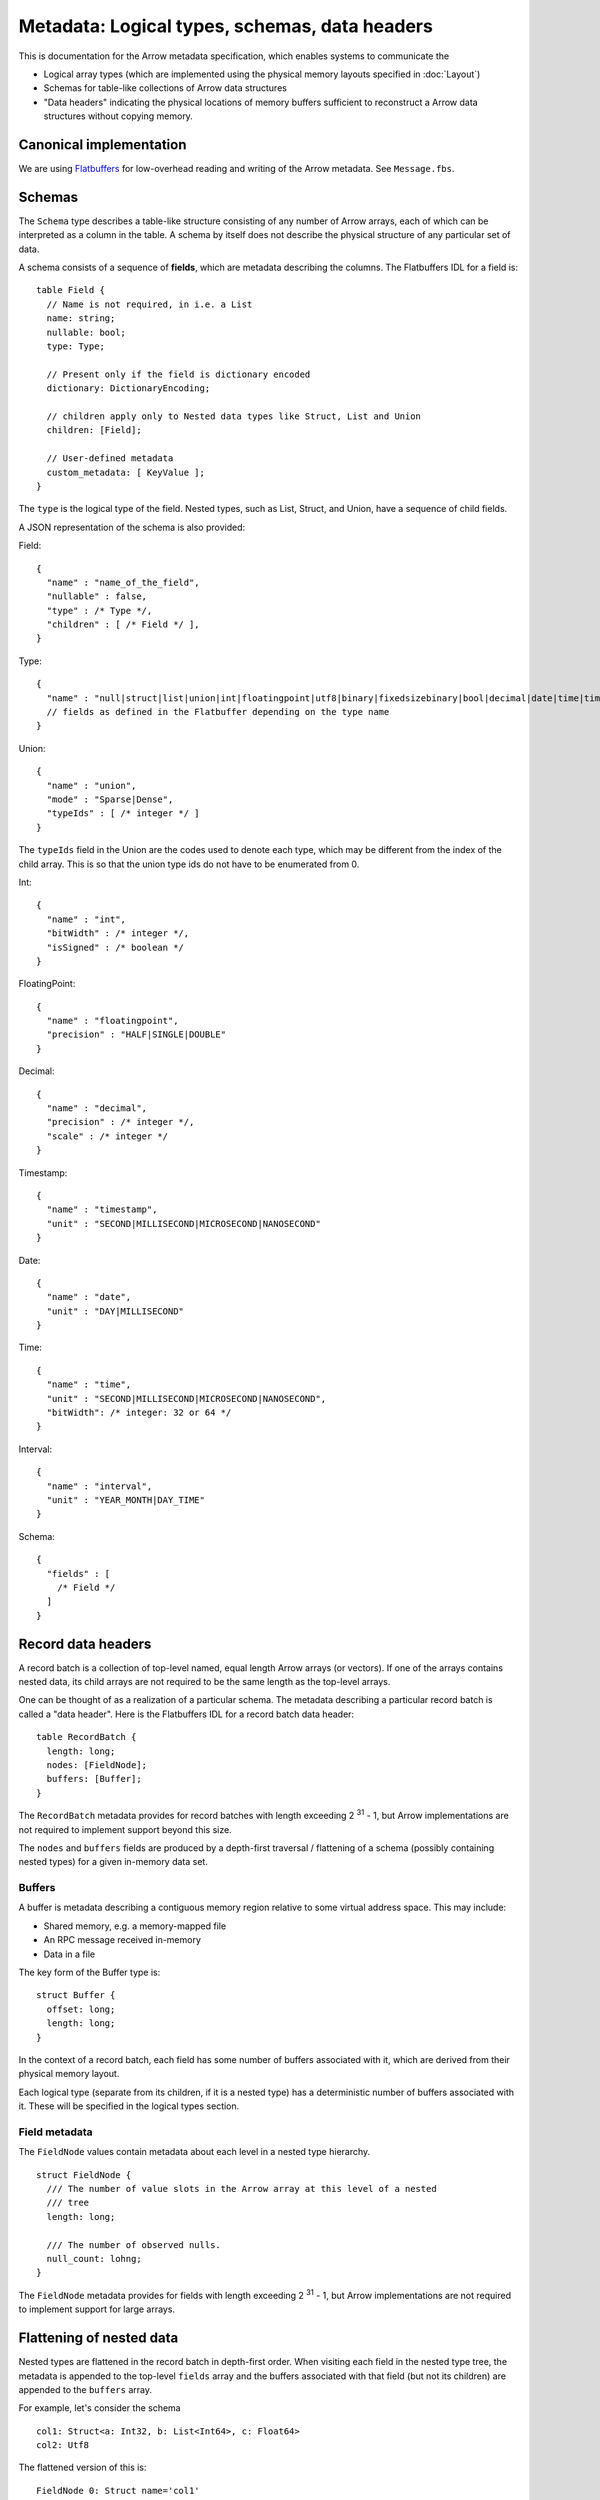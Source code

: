.. Licensed to the Apache Software Foundation (ASF) under one
.. or more contributor license agreements.  See the NOTICE file
.. distributed with this work for additional information
.. regarding copyright ownership.  The ASF licenses this file
.. to you under the Apache License, Version 2.0 (the
.. "License"); you may not use this file except in compliance
.. with the License.  You may obtain a copy of the License at

..   http://www.apache.org/licenses/LICENSE-2.0

.. Unless required by applicable law or agreed to in writing,
.. software distributed under the License is distributed on an
.. "AS IS" BASIS, WITHOUT WARRANTIES OR CONDITIONS OF ANY
.. KIND, either express or implied.  See the License for the
.. specific language governing permissions and limitations
.. under the License.

Metadata: Logical types, schemas, data headers
==============================================

This is documentation for the Arrow metadata specification, which enables
systems to communicate the

* Logical array types (which are implemented using the physical memory layouts
  specified in :doc:`Layout`)

* Schemas for table-like collections of Arrow data structures

* "Data headers" indicating the physical locations of memory buffers sufficient
  to reconstruct a Arrow data structures without copying memory.

Canonical implementation
------------------------

We are using `Flatbuffers`_ for low-overhead reading and writing of the Arrow
metadata. See ``Message.fbs``.

Schemas
-------

The ``Schema`` type describes a table-like structure consisting of any number of
Arrow arrays, each of which can be interpreted as a column in the table. A
schema by itself does not describe the physical structure of any particular set
of data.

A schema consists of a sequence of **fields**, which are metadata describing
the columns. The Flatbuffers IDL for a field is: ::

    table Field {
      // Name is not required, in i.e. a List
      name: string;
      nullable: bool;
      type: Type;

      // Present only if the field is dictionary encoded
      dictionary: DictionaryEncoding;

      // children apply only to Nested data types like Struct, List and Union
      children: [Field];

      // User-defined metadata
      custom_metadata: [ KeyValue ];
    }

The ``type`` is the logical type of the field. Nested types, such as List,
Struct, and Union, have a sequence of child fields.

A JSON representation of the schema is also provided:

Field: ::

    {
      "name" : "name_of_the_field",
      "nullable" : false,
      "type" : /* Type */,
      "children" : [ /* Field */ ],
    }

Type: ::

    {
      "name" : "null|struct|list|union|int|floatingpoint|utf8|binary|fixedsizebinary|bool|decimal|date|time|timestamp|interval"
      // fields as defined in the Flatbuffer depending on the type name
    }

Union: ::

    {
      "name" : "union",
      "mode" : "Sparse|Dense",
      "typeIds" : [ /* integer */ ]
    }

The ``typeIds`` field in the Union are the codes used to denote each type, which
may be different from the index of the child array. This is so that the union
type ids do not have to be enumerated from 0.

Int: ::

    {
      "name" : "int",
      "bitWidth" : /* integer */,
      "isSigned" : /* boolean */
    }

FloatingPoint: ::

    {
      "name" : "floatingpoint",
      "precision" : "HALF|SINGLE|DOUBLE"
    }

Decimal: ::

    {
      "name" : "decimal",
      "precision" : /* integer */,
      "scale" : /* integer */
    }

Timestamp: ::

    {
      "name" : "timestamp",
      "unit" : "SECOND|MILLISECOND|MICROSECOND|NANOSECOND"
    }

Date: ::

    {
      "name" : "date",
      "unit" : "DAY|MILLISECOND"
    }

Time: ::

    {
      "name" : "time",
      "unit" : "SECOND|MILLISECOND|MICROSECOND|NANOSECOND",
      "bitWidth": /* integer: 32 or 64 */
    }

Interval: ::

    {
      "name" : "interval",
      "unit" : "YEAR_MONTH|DAY_TIME"
    }

Schema: ::

    {
      "fields" : [
        /* Field */
      ]
    }

Record data headers
-------------------

A record batch is a collection of top-level named, equal length Arrow arrays
(or vectors). If one of the arrays contains nested data, its child arrays are
not required to be the same length as the top-level arrays.

One can be thought of as a realization of a particular schema. The metadata
describing a particular record batch is called a "data header". Here is the
Flatbuffers IDL for a record batch data header: ::

    table RecordBatch {
      length: long;
      nodes: [FieldNode];
      buffers: [Buffer];
    }

The ``RecordBatch`` metadata provides for record batches with length exceeding
2 :sup:`31` - 1, but Arrow implementations are not required to implement support
beyond this size.

The ``nodes`` and ``buffers`` fields are produced by a depth-first traversal /
flattening of a schema (possibly containing nested types) for a given in-memory
data set.

Buffers
~~~~~~~

A buffer is metadata describing a contiguous memory region relative to some
virtual address space. This may include:

* Shared memory, e.g. a memory-mapped file
* An RPC message received in-memory
* Data in a file

The key form of the Buffer type is: ::

    struct Buffer {
      offset: long;
      length: long;
    }

In the context of a record batch, each field has some number of buffers
associated with it, which are derived from their physical memory layout.

Each logical type (separate from its children, if it is a nested type) has a
deterministic number of buffers associated with it. These will be specified in
the logical types section.

Field metadata
~~~~~~~~~~~~~~

The ``FieldNode`` values contain metadata about each level in a nested type
hierarchy. ::

    struct FieldNode {
      /// The number of value slots in the Arrow array at this level of a nested
      /// tree
      length: long;

      /// The number of observed nulls.
      null_count: lohng;
    }

The ``FieldNode`` metadata provides for fields with length exceeding 2 :sup:`31` - 1,
but Arrow implementations are not required to implement support for large
arrays.

Flattening of nested data
-------------------------

Nested types are flattened in the record batch in depth-first order. When
visiting each field in the nested type tree, the metadata is appended to the
top-level ``fields`` array and the buffers associated with that field (but not
its children) are appended to the ``buffers`` array.

For example, let's consider the schema ::

    col1: Struct<a: Int32, b: List<Int64>, c: Float64>
    col2: Utf8

The flattened version of this is: ::

    FieldNode 0: Struct name='col1'
    FieldNode 1: Int32 name=a'
    FieldNode 2: List name='b'
    FieldNode 3: Int64 name='item'  # arbitrary
    FieldNode 4: Float64 name='c'
    FieldNode 5: Utf8 name='col2'

For the buffers produced, we would have the following (as described in more
detail for each type below): ::

    buffer 0: field 0 validity bitmap

    buffer 1: field 1 validity bitmap
    buffer 2: field 1 values <int32_t*>

    buffer 3: field 2 validity bitmap
    buffer 4: field 2 list offsets <int32_t*>

    buffer 5: field 3 validity bitmap
    buffer 6: field 3 values <int64_t*>

    buffer 7: field 4 validity bitmap
    buffer 8: field 4 values <double*>

    buffer 9: field 5 validity bitmap
    buffer 10: field 5 offsets <int32_t*>
    buffer 11: field 5 data <uint8_t*>

Logical types
-------------

A logical type consists of a type name and metadata along with an explicit
mapping to a physical memory representation. These may fall into some different
categories:

* Types represented as fixed-width primitive arrays (for example: C-style
  integers and floating point numbers)
* Types having equivalent memory layout to a physical nested type (e.g. strings
  use the list representation, but logically are not nested types)

Integers
~~~~~~~~

In the first version of Arrow we provide the standard 8-bit through 64-bit size
standard C integer types, both signed and unsigned:

* Signed types: Int8, Int16, Int32, Int64
* Unsigned types: UInt8, UInt16, UInt32, UInt64

The IDL looks like: ::

    table Int {
      bitWidth: int;
      is_signed: bool;
    }

The integer endianness is currently set globally at the schema level. If a
schema is set to be little-endian, then all integer types occurring within must
be little-endian. Integers that are part of other data representations, such as
list offsets and union types, must have the same endianness as the entire
record batch.

Floating point numbers
~~~~~~~~~~~~~~~~~~~~~~

We provide 3 types of floating point numbers as fixed bit-width primitive array

- Half precision, 16-bit width
- Single precision, 32-bit width
- Double precision, 64-bit width

The IDL looks like: ::

    enum Precision:int {HALF, SINGLE, DOUBLE}

    table FloatingPoint {
      precision: Precision;
    }

Boolean
~~~~~~~

The Boolean logical type is represented as a 1-bit wide primitive physical
type. The bits are numbered using least-significant bit (LSB) ordering.

Like other fixed bit-width primitive types, boolean data appears as 2 buffers
in the data header (one bitmap for the validity vector and one for the values).

List
~~~~

The ``List`` logical type is the logical (and identically-named) counterpart to
the List physical type.

In data header form, the list field node contains 2 buffers:

* Validity bitmap
* List offsets

The buffers associated with a list's child field are handled recursively
according to the child logical type (e.g. ``List<Utf8>`` vs. ``List<Boolean>``).

Utf8 and Binary
~~~~~~~~~~~~~~~

We specify two logical types for variable length bytes:

* ``Utf8`` data is Unicode values with UTF-8 encoding
* ``Binary`` is any other variable length bytes

These types both have the same memory layout as the nested type ``List<UInt8>``,
with the constraint that the inner bytes can contain no null values. From a
logical type perspective they are primitive, not nested types.

In data header form, while ``List<UInt8>`` would appear as 2 field nodes (``List``
and ``UInt8``) and 4 buffers (2 for each of the nodes, as per above), these types
have a simplified representation single field node (of ``Utf8`` or ``Binary``
logical type, which have no children) and 3 buffers:

* Validity bitmap
* List offsets
* Byte data

Decimal
~~~~~~~

Decimals are represented as a 2's complement 128-bit (16 byte) signed integer
in little-endian byte order.

Timestamp
~~~~~~~~~

All timestamps are stored as a 64-bit integer, with one of four unit
resolutions: second, millisecond, microsecond, and nanosecond.

Date
~~~~

We support two different date types:

* Days since the UNIX epoch as a 32-bit integer
* Milliseconds since the UNIX epoch as a 64-bit integer

Time
~~~~

Time supports the same unit resolutions: second, millisecond, microsecond, and
nanosecond. We represent time as the smallest integer accommodating the
indicated unit. For second and millisecond: 32-bit, for the others 64-bit.

Dictionary encoding
-------------------

.. _Flatbuffers: http://github.com/google/flatbuffers
